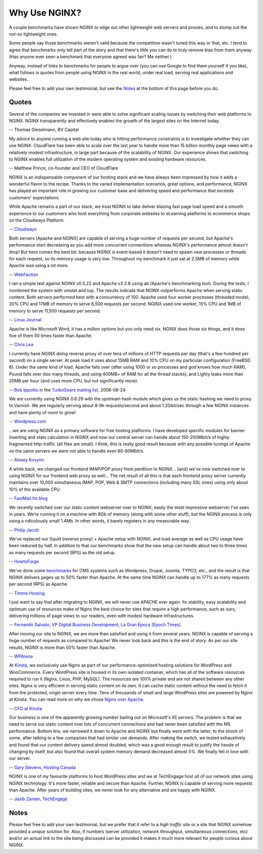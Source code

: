 
.. meta::
   :description: Testimonials from people using NGINX in the real world, under real load, serving real applications and websites.

Why Use NGINX?
==============

A couple benchmarks have shown NGINX to edge out
other lightweight web servers and proxies, and to stomp out the not-so
lightweight ones.

Some people say those benchmarks weren't valid because the competition
wasn't tuned this way or that, etc. I tend to agree that benchmarks only
tell part of the story and that there's little you can do to truly
remove bias from them anyway. (Has anyone ever seen a benchmark that
everyone agreed was fair? Me neither.)

Anyway, instead of links to benchmarks for people to argue over
(you can use Google to find them yourself if you like), what
follows is quotes from people using NGINX in the real world, under real
load, serving real applications and websites.

Please feel free to add your own testimonial, but see the
`Notes <why_use_it.notes_>`_ at the bottom of this page before you do.



Quotes
------
Several of the companies we invested in were able to solve significant scaling
issues by switching their web platforms to NGINX. NGINX transparently and
effectively enables the growth of the largest sites on the Internet today.

-- Thomas Gieselmann, BV Capital


My advice to anyone running a web site today who is hitting performance
constraints is to investigate whether they can use NGINX. CloudFlare has
been able to scale over the last year to handle more than 15 billion monthly
page views with a relatively modest infrastructure, in large part because
of the scalability of NGINX. Our experience shows that switching to NGINX
enables full utilization of the modern operating system and existing hardware
resources.

-- Matthew Prince, co-founder and CEO of CloudFlare

NGINX is an indispensable component of our hosting stack and we have always been impressed by how it adds a wonderful flavor to the recipe. Thanks to the varied implementation scenarios, great options, and performance, NGINX has played an important role in growing our customer base and delivering speed and performance that exceeds customers' expectations.

While Apache remains a part of our stack, we trust NGINX to take deliver blazing fast page load speed and a smooth experience to our customers who host everything from corporate websites to eLearning platforms to ecommerce shops on the Cloudways Platform.

-- `Cloudways <https://www.cloudways.com/en/>`__ 


Both servers [Apache and NGINX] are capable of serving a huge number of requests per
second, but Apache's performance start decreasing as you add more concurrent
connections whereas NGINX's performance almost doesn't drop!
But here comes the best bit: because NGINX is event-based it doesn't need to
spawn new processes or threads for each request, so its memory usage is very low.
Throughout my benchmark it just sat at 2.5MB of memory while Apache was using a
lot more.

-- `WebFaction <https://blog.webfaction.com/2008/12/a-little-holiday-present-10000-reqssec-with-nginx-2/>`__


I ran a simple test against NGINX v0.5.22 and Apache v2.2.8 using ab (Apache's
benchmarking tool). During the tests, I monitored the system with vmstat and top.
The results indicate that NGINX outperforms Apache when serving static content.
Both servers performed best with a concurrency of 100. Apache used four worker
processes (threaded mode), 30% CPU and 17MB of memory to serve 6,500 requests per
second. NGINX used one worker, 15% CPU and 1MB of memory to serve 11,500 requests
per second.

-- `Linux Journal <http://www.linuxjournal.com/article/10108>`__


Apache is like Microsoft Word, it has a million options but you only need
six. NGINX does those six things, and it does five of them 50 times faster
than Apache.

-- `Chris Lea <http://maisonbisson.com/post/12249/chris-lea-on-nginx-and-wordpress>`_


I currently have NGINX doing reverse proxy of over tens of millions of
HTTP requests per day (that's a few hundred per second) on a single server.
At peak load it uses about 15MB RAM and 10% CPU on my particular configuration
(FreeBSD 6).
Under the same kind of load, Apache falls over (after using 1000 or so
processes and god knows how much RAM), Pound falls over (too many threads,
and using 400MB+ of RAM for all the thread stacks), and Lighty leaks more
than 20MB per hour (and uses more CPU, but not significantly more).

-- `Bob Ippolito <http://www.linkedin.com/in/bobippolito>`__ in the
`TurboGears mailing list <http://markmail.org/message/q3smhtnlujh2mvpu>`_, 2006-08-24


We are currently using NGINX 0.6.29 with the upstream hash module which
gives us the static hashing we need to proxy to Varnish. We are regularly
serving about 8-9k requests/second and about 1.2Gbit/sec through a few NGINX
instances and have plenty of room to grow!

-- `Wordpress.com <https://barry.wordpress.com/2008/04/28/load-balancer-update/>`_


.. 
   Dead link -- blog.emmettshear.com has no DNS entry (8/21/2015)
   
   We were using Pound for load balancing at Justin.tv until today. It was
   consistently using about 20% CPU, and during spikes would use up to 80% CPU.
   Under extremely high load, it would occasionally freak out and break.
   We just switched to NGINX, and load immediately dropped to around 3% CPU.
   Our pages feel a little snappier, although that might be my imagination.
   Not only is the config format easier to understand and better documented,
   but it offers a full web server's complement of functionality. We haven't
   hit any spikes yet, but given the current performance I suspect it will
   cream Pound.

   -- `Emmett Shear <http://blog.emmettshear.com/post/2008/03/03/Dont-use-Pound-for-load-balancing>`_


...we are using NGINX as a primary software for free hosting platforms. I have
developed specific modules for banner inserting and stats calculation in NGINX
and now our central server can handle about 150-200Mbit/s of highly fragmented
http-traffic (all files are small).
I think, this is really good result because with any possible tunings of Apache
on the same servers we were not able to handle even 60-80Mbit/s.

-- `Alexey Kovyrin <https://kovyrin.net/2006/04/04/nginx-small-powerful-web-server/>`_


A while back, we changed our frontend IMAP/POP proxy from perdition to NGINX...
[and] we’ve now switched over to using NGINX for our frontend web proxy as well...
The net result of all this is that each frontend proxy server currently maintains
over 10,000 simultaneous IMAP, POP, Web & SMTP connections (including many SSL
ones) using only about 10% of the available CPU.

-- `FastMail.fm blog <https://blog.fastmail.com/2007/01/04/webimappop-frontend-proxies-changed-to-nginx/>`_


We recently switched over our static content webserver over to NGINX,
easily the most impressive webserver I’ve seen in years. We’re running
it on a machine with 8Gb of memory (along with some other stuff), but
the NGINX process is only using a ridiculously small 1.4Mb. In other words,
it barely registers in any measurable way.

-- `Philip Jacob <http://seventhfloor.whirlycott.com/2007/10/05/singing-the-praises-of-nginx/>`_


We've replaced our Squid (reverse proxy) + Apache setup with NGINX, and
load average as well as CPU usage have been reduced by half. In addition
to that our benchmarks show that the new setup can handle about two to
three times as many requests per second (RPS) as the old setup.

-- `HowtoForge <https://www.howtoforge.com>`_


We've done some `benchmarks <https://timmehosting.de/benchmarks>`__ for
CMS systems such as Wordpress, Drupal, Joomla, TYPO3, etc., and the
result is that NGINX delivers pages up to 50% faster than Apache. At the
same time NGINX can handle up to 177% as many requests per second (RPS)
as Apache.

-- `Timme Hosting <https://timmehosting.de>`_

I just want to say that after migrating to NGINX, we will never use APACHE ever again. 
Its stability, easy scalability and optimum use of resources make of Nginx the best choice 
for sites that require a high performance, such as ours, delivering millions of page views 
to our readers, even with modest hardware infrastructures.

-- `Fernando Salvato, VP Digital Business Development, La Gran Época (Epoch Times) <https://www.lagranepoca.com>`_

After moving our site to NGINX, we are more than satisfied and using it 
from several years. NGINX is capable of serving a huge number of requests as compared 
to Apache! We never look back and this is the end of story. As per our site results,
NGINX is more than 50% faster than Apache.

-- `WPArena <https://wparena.com/>`__

At `Kinsta <https://kinsta.com>`__, we exclusively use Nginx as part of our 
performance-optimized hosting solutions for WordPress and WooCommerce. 
Every WordPress site is housed in its own isolated container, which has all 
of the software resources required to run it (Nginx, Linux, PHP, MySQL). The 
resources are 100% private and are not shared between any other sites. Nginx 
is very efficient in serving static content on its own. It can cache static 
content without the need to fetch it from the protected, origin server every 
time. Tens of thousands of small and large WordPress sites are powered by Nginx 
at Kinsta. You can read more on why we chose `Nginx over Apache 
<https://kinsta.com/blog/nginx-vs-apache/>`__.

-- `CFO at Kinsta <https://kinsta.com>`__

Our business is one of the apparently growing number bailing out on Microsoft's 
IIS servers. The problem is that we need to serve out static content over lots 
of concurrent connections and had never been satisfied with the MS performance. 
Bottom line, we narrowed it down to Apache and NGINX but finally went with the 
latter, to the shock of some, after talking to a few companies that had similar 
use demands. After making the switch, we tested exhaustively and found that our 
content delivery speed almost doubled, which was a good enough result to justify 
the hassle of changing by itself, but also found that overall system memory 
demand decreased almost 5%. We finally fell in love with our server.

-- `Gary Stevens, Hosting Canada <https://hostingcanada.org/>`__

NGINX is one of my favourite platforms to host WordPress sites and we at TechEngage host all of our network sites using NGINX technology. It's more faster, reliable and secure than Apache. Further, NGINX is capable of serving more requests than Apache. After years of building sites, we never look for any alternative and are happy with NGINX.

-- `Jazib Zaman, TechEngage <https://techengage.com/>`__

.. _why_use_it.notes:

Notes
-----

Please feel free to add your own testimonial, but we prefer that it
refer to a *high traffic site* or a site that NGINX somehow provided a
*unique* solution for. Also, if numbers (server utilization, network
throughput, simultaneous connections, etc) and/or an actual link to the
site being discussed can be provided it makes it much more relevant for
people curious about NGINX.
